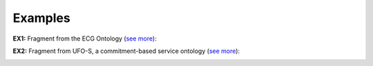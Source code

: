 Examples
--------

.. _category-examples-ex1:

**EX1:** Fragment from the ECG Ontology (`see more <http://web.archive.org/web/20171008151934/http://www.menthor.net/ecg.html>`__):

.. container:: figure

   |Example ECG|


.. _category-examples-ex2:

**EX2:** Fragment from UFO-S, a commitment-based service ontology (`see more <http://web.archive.org/web/20171007071851/http://www.menthor.net/ufo-s.html>`__):

.. container:: figure

   |Example UFO-S|


.. |Example ECG| image:: _images/792282_orig.png
.. |Example UFO-S| image:: _images/4586621_orig.png

